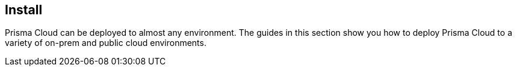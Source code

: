 == Install

Prisma Cloud can be deployed to almost any environment.
The guides in this section show you how to deploy Prisma Cloud to a variety of on-prem and public cloud environments.
